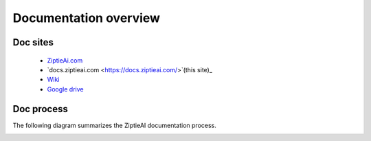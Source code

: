 Documentation overview 
======================


Doc sites
---------

  - `ZiptieAi.com <https://ziptieai.com/>`_
  - `docs.ziptieai.com <https://docs.ziptieai.com/>`(this site)_
  - `Wiki <https://github.com/terrytaylorbonn/auxdrone/wiki/>`_
  - `Google drive <https://drive.google.com/drive/folders/1HrzLExPTAL5PIKx_j_y0GJ6_RANR8Tjm>`_

.. image:: images/overview2.png


Doc process 
-----------

The following diagram summarizes the ZiptieAI documentation process.

.. image:: images/process.png




